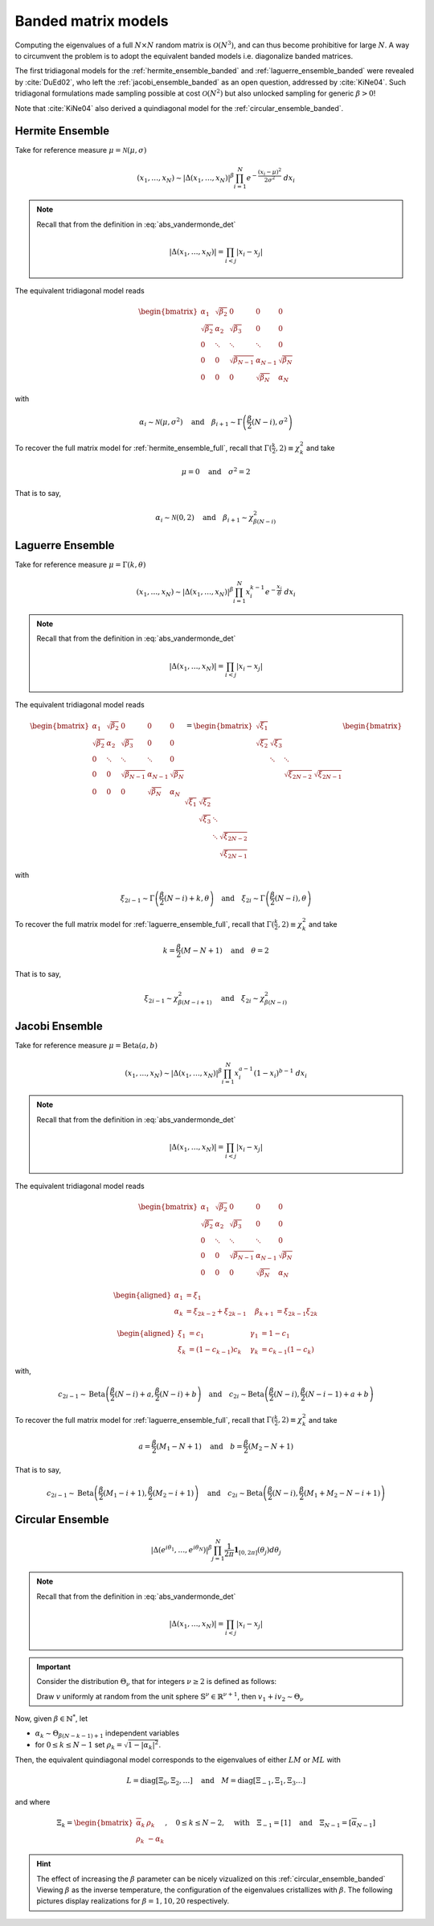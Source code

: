 .. _banded_matrix_models:

Banded matrix models
--------------------

Computing the eigenvalues of a full :math:`N\times N` random matrix is :math:`\mathcal{O}(N^3)`, and can thus become prohibitive for large :math:`N`.
A way to circumvent the problem is to adopt the equivalent banded models i.e. diagonalize banded matrices.

The first tridiagonal models for the :ref:`hermite_ensemble_banded` and :ref:`laguerre_ensemble_banded` were revealed by :cite:`DuEd02`, who left the :ref:`jacobi_ensemble_banded` as an open question, addressed by :cite:`KiNe04`.
Such tridiagonal formulations made sampling possible at cost :math:`\mathcal{O}(N^2)` but also unlocked sampling for generic :math:`\beta>0`!

Note that :cite:`KiNe04` also derived a quindiagonal model for the :ref:`circular_ensemble_banded`.

.. _hermite_ensemble_banded:

Hermite Ensemble
^^^^^^^^^^^^^^^^

Take for reference measure :math:`\mu=\mathcal{N}(\mu, \sigma)`

.. math::

	(x_1,\dots,x_N) 
	\sim 
		\left|\Delta(x_1,\dots,x_N)\right|^{\beta}
		\prod_{i= 1}^N 
			e^{- \frac{(x_i-\mu)^2}{2\sigma^2}} 
			% \indic_{\bbR}(x_i)
		\ d x_i

.. note::

	Recall that from the definition in :eq:`abs_vandermonde_det`
	
	.. math::

		\left|\Delta(x_1,\dots,x_N)\right| = \prod_{i<j} |x_i - x_j|


The equivalent tridiagonal model reads

.. math::

	\begin{bmatrix}
			\alpha_1    & \sqrt{\beta_2}& 0           &    0      & 0         \\
			\sqrt{\beta_2}  & \alpha_2    & \sqrt{\beta_3}&    0      & 0         \\
					0       & \ddots      & \ddots        & \ddots  & 0         \\
					0       & 0       & \sqrt{\beta_{N-1}} & \alpha_{N- 1}   & \sqrt{\beta_{N}} \\
					0       & 0        & 0            & \sqrt{\beta_N}  & \alpha_{N}
	\end{bmatrix}

with

.. math::

	\alpha_{i}
			\sim \mathcal{N}(\mu, \sigma^2)
			\quad
	\text{and}
			\quad
	\beta_{i+1}
			\sim \Gamma\left(\frac{\beta}{2}(N - i), \sigma^2\right)
	

To recover the full matrix model for :ref:`hermite_ensemble_full`, recall that :math:`\Gamma(\frac{k}{2}, 2)\equiv \chi_k^2` and take

.. math::

	\mu = 0
	\quad \text{and} \quad
	\sigma^2 = 2

That is to say,

.. math::

	\alpha_{i}
			\sim \mathcal{N}(0, 2)
			\quad
	\text{and}
			\quad
	\beta_{i+1}
			\sim \chi_{\beta(N - i)}^2
	

.. plot:: plots/ex_plot_hermite_banded.py
	:include-source:

.. seealso::

	- :cite:`DuEd02` II-C
	- :ref:`Full matrix model <hermite_ensemble_full>` for Hermite ensemble

.. _laguerre_ensemble_banded:

Laguerre Ensemble
^^^^^^^^^^^^^^^^^

Take for reference measure :math:`\mu=\Gamma(k,\theta)`

.. math::

	(x_1,\dots,x_N) 
	\sim 
		\left|\Delta(x_1,\dots,x_N)\right|^{\beta}
			%
		\prod_{i= 1}^N 
					x_i^{k-1}
			e^{- \frac{x_i}{\theta}} 
			% \indic_{\bbR}(x_i)
		\ d x_i

.. note::

	Recall that from the definition in :eq:`abs_vandermonde_det`
	
	.. math::

		\left|\Delta(x_1,\dots,x_N)\right| = \prod_{i<j} |x_i - x_j|


The equivalent tridiagonal model reads

.. math::

	\begin{bmatrix}
			\alpha_1    & \sqrt{\beta_2}& 0           &    0      & 0         \\
			\sqrt{\beta_2}  & \alpha_2    & \sqrt{\beta_3}&    0      & 0         \\
					0       & \ddots      & \ddots        & \ddots  & 0         \\
					0       & 0       & \sqrt{\beta_{N-1}} & \alpha_{N- 1}   & \sqrt{\beta_{N}} \\
					0       & 0        & 0            & \sqrt{\beta_N}  & \alpha_{N}
	\end{bmatrix}
	=
	\begin{bmatrix}
			\sqrt{\xi_1}  &         &             &         \\
			\sqrt{\xi_2}    & \sqrt{\xi_3}  &           &         \\
								& \ddots    & \ddots    &       \\
									&           & \sqrt{\xi_{2N-2}} & \sqrt{\xi_{2N-1}}
	\end{bmatrix}
	\begin{bmatrix}
			\sqrt{\xi_1}  & \sqrt{\xi_2}  &           &                  \\
								& \sqrt{\xi_3}  & \ddots    &                  \\
								&         & \ddots  & \sqrt{\xi_{2N-2}} \\
									&           &     & \sqrt{\xi_{2N-1}}
	\end{bmatrix}


with 

.. math::

	\xi_{2i-1}
			\sim \Gamma\left(\frac{\beta}{2}(N - i) + k, \theta \right)
			\quad
	\text{and}
			\quad
	\xi_{2i}
			\sim \Gamma\left(\frac{\beta}{2}(N - i), \theta \right)


To recover the full matrix model for :ref:`laguerre_ensemble_full`, recall that :math:`\Gamma(\frac{k}{2}, 2)\equiv \chi_k^2` and take 

.. math::

	k = \frac{\beta}{2}(M-N+1)
	\quad \text{and} \quad
	\theta = 2

That is to say,

.. math::

	\xi_{2i-1}
			\sim \chi_{\beta(M - i + 1)}^2
			\quad
	\text{and}
			\quad
	\xi_{2i}
			\sim \chi_{\beta(N - i)}^2

.. plot:: plots/ex_plot_laguerre_banded.py
	:include-source:

.. seealso::

	- :cite:`DuEd02` III-B
	- :ref:`Full matrix model <laguerre_ensemble_full>` for Laguerre ensemble

.. _jacobi_ensemble_banded:

Jacobi Ensemble
^^^^^^^^^^^^^^^

Take for reference measure :math:`\mu=\operatorname{Beta}(a,b)`

.. math::

	(x_1,\dots,x_N) 
	\sim 
		\left|\Delta(x_1,\dots,x_N)\right|^{\beta}
			%
		\prod_{i= 1}^N 
					x_i^{a-1}
					(1-x_i)^{b-1}
			% \indic_{\bbR}(x_i)
		\ d x_i

.. note::

	Recall that from the definition in :eq:`abs_vandermonde_det`
	
	.. math::

		\left|\Delta(x_1,\dots,x_N)\right| = \prod_{i<j} |x_i - x_j|


The equivalent tridiagonal model reads

.. math::

	\begin{bmatrix}
			\alpha_1    & \sqrt{\beta_2}& 0           &    0      & 0         \\
			\sqrt{\beta_2}  & \alpha_2    & \sqrt{\beta_3}&    0      & 0         \\
					0       & \ddots      & \ddots        & \ddots  & 0         \\
					0       & 0       & \sqrt{\beta_{N-1}} & \alpha_{N- 1}   & \sqrt{\beta_{N}} \\
					0       & 0        & 0            & \sqrt{\beta_N}  & \alpha_{N}
	\end{bmatrix}


.. math::

	\begin{aligned}
			\alpha_1 &= \xi_1                   \quad & \\
			\alpha_k &= \xi_{2k-2}+\xi_{2k-1}    \quad &\beta_{k+1} &= \xi_{2k-1}\xi_{2k}
	\end{aligned}

	\begin{aligned}
			\xi_1 &= c_1             \quad &\gamma_1 &= 1-c_1 \\
			\xi_k &= (1-c_{k-1})c_k    \quad &\gamma_k &= c_{k-1}(1-c_k)
	\end{aligned}


with,

.. math::

	c_{2i-1}
			\sim 
			\operatorname{Beta}
			\left( 
					\frac{\beta}{2}(N-i) + a, 
					\frac{\beta}{2}(N-i) + b 
			\right)
			\quad
	\text{and}
			\quad
	c_{2i}
			\sim
			\operatorname{Beta}
			\left( 
					\frac{\beta}{2} (N-i), 
					\frac{\beta}{2} (N-i-1) + a + b 
			\right)


To recover the full matrix model for :ref:`laguerre_ensemble_full`, recall that :math:`\Gamma(\frac{k}{2}, 2)\equiv \chi_k^2` and take 

.. math::

	a = \frac{\beta}{2}(M_1-N+1)
	\quad \text{and} \quad
	b = \frac{\beta}{2}(M_2-N+1)

That is to say,

.. math::

	c_{2i-1}
			\sim 
			\operatorname{Beta}
			\left( 
					\frac{\beta}{2}(M_1-i+1), 
					\frac{\beta}{2}(M_2-i+1) 
			\right)
			\quad
	\text{and}
			\quad
	c_{2i}
			\sim
			\operatorname{Beta}
			\left( 
					\frac{\beta}{2} (N-i), 
					\frac{\beta}{2} (M_1+M_2-N-i+1) 
			\right)

.. plot:: plots/ex_plot_jacobi_banded.py
	:include-source:

.. seealso::

	- :cite:`KiNe04` Theorem 2
	- :ref:`Full matrix model <jacobi_ensemble_full>` for Jacobi ensemble

.. _circular_ensemble_banded:

Circular Ensemble
^^^^^^^^^^^^^^^^^

.. math::

	\left|\Delta(e^{i \theta_1},\dots, e^{i \theta_N})\right|^{\beta}
		\prod_{j = 1}^N \frac{1}{2\pi} \mathbf{1}_{[0,2\pi]} (\theta_j) d\theta_j

.. note::

	Recall that from the definition in :eq:`abs_vandermonde_det`
	
	.. math::

		\left|\Delta(x_1,\dots,x_N)\right| = \prod_{i<j} |x_i - x_j|


.. important::

	Consider the distribution :math:`\Theta_{\nu}` that for integers :math:`\nu\geq2` is defined as follows:

	Draw :math:`v` uniformly at random from the unit sphere :math:`\mathbb{S}^{\nu} \in \mathbb{R}^{\nu+1}`, then :math:`v_1 + iv_2\sim \Theta_{\nu}`

Now, given :math:`\beta\in \mathbb{N}^*`, let 

- :math:`\alpha_k\sim \Theta_{\beta(N-k-1)+1}` independent variables 
- for :math:`0\leq k\leq N-1` set :math:`\rho_k = \sqrt{1-|\alpha_k|^2}`.

Then, the equivalent quindiagonal model corresponds to the eigenvalues of either :math:`LM` or :math:`ML` with 

.. math::

	L = \operatorname{diag}[\Xi_0,\Xi_2,\dots]
	\quad \text{and} \quad
	M = \operatorname{diag}[\Xi_{-1},\Xi_1,\Xi_3\dots]

and where

.. math::

	\Xi_k = 
	\begin{bmatrix}
	\overline{\alpha}_k & \rho_k\\
	\rho_k   & -\alpha_k
	\end{bmatrix}
	, \quad 0\leq k\leq N-2
	, \quad \text{with} \quad 
	\Xi_{-1} = [1]
	\quad \text{and} \quad
	\Xi_{N-1} = [\overline{\alpha}_{N-1}]

.. hint::

	The effect of increasing the :math:`\beta` parameter can be nicely vizualized on this :ref:`circular_ensemble_banded`
	Viewing :math:`\beta` as the inverse temperature, the configuration of the eigenvalues cristallizes with :math:`\beta`.
	The following pictures display realizations for :math:`\beta=1, 10, 20` respectively.

.. plot:: plots/ex_plot_circular_banded.py
	:include-source:

.. seealso::

	- :cite:`KiNe04` Theorem 1
	- :ref:`Full matrix model <circular_ensemble_full>` for Circular ensemble
